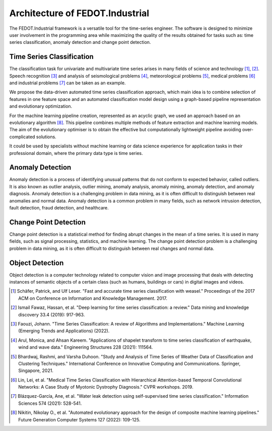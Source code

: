 Architecture of FEDOT.Industrial
================================

The FEDOT.Industrial framework is a versatile tool for the time-series
engineer. The software is designed to minimize user involvement in the
programming area while maximizing the quality of the results obtained
for tasks such as: time series classification, anomaly detection and
change point detection.

Time Series Classification
--------------------------

The classification task for univariate and multivariate time series
arises in many fields of science and technology [1]_, [2]_.
Speech recognition [3]_ and analysis of seismological problems [4]_,
meteorological problems [5]_, medical problems [6]_ and industrial
problems [7]_ can be taken as an example.

We propose the data-driven automated time series classification
approach, which main idea is to combine selection of features in one
feature space and an automated classification model design using a
graph-based pipeline representation and evolutionary optimization.

.. image:: img_introduction/architecture.png
   :width: 700px
   :align: center
   :alt: Architecture of FEDOT

For the machine learning pipeline creation, represented as an acyclic
graph, we used an approach based on an evolutionary algorithm [8]_.
This pipeline combines multiple methods of feature extraction and
machine learning models. The aim of the evolutionary optimiser is to
obtain the effective but computationally lightweight pipeline avoiding
over-complicated solutions.

It could be used by specialists without machine learning or data
science experience for application tasks in their professional domain,
where the primary data type is time series.

Anomaly Detection
-----------------

Anomaly detection is a process of identifying unusual patterns that do
not conform to expected behavior, called outliers. It is also known as
outlier analysis, outlier mining, anomaly analysis, anomaly mining,
anomaly detection, and anomaly diagnosis. Anomaly detection is a
challenging problem in data mining, as it is often difficult to
distinguish between real anomalies and normal data. Anomaly detection
is a common problem in many fields, such as network intrusion detection,
fault detection, fraud detection, and healthcare.

Change Point Detection
----------------------

Change point detection is a statistical method for finding abrupt
changes in the mean of a time series. It is used in many fields, such
as signal processing, statistics, and machine learning. The change point
detection problem is a challenging problem in data mining, as it is
often difficult to distinguish between real changes and normal data.

Object Detection
----------------

Object detection is a computer technology related to computer vision
and image processing that deals with detecting instances of semantic
objects of a certain class (such as humans, buildings or cars) in
digital images and videos.


.. [1] Schäfer, Patrick, and Ulf Leser. "Fast and accurate time series
        classification with weasel." Proceedings of the 2017 ACM on
        Conference on Information and Knowledge Management. 2017.
.. [2] Ismail Fawaz, Hassan, et al. "Deep learning for time series
        classification: a review." Data mining and knowledge discovery
        33.4 (2019): 917-963.
.. [3] Faouzi, Johann. "Time Series Classification: A review of
        Algorithms and Implementations." Machine Learning (Emerging
        Trends and Applications) (2022).
.. [4] Arul, Monica, and Ahsan Kareem. "Applications of shapelet
        transform to time series classification of earthquake, wind
        and wave data." Engineering Structures 228 (2021): 111564.
.. [5] Bhardwaj, Rashmi, and Varsha Duhoon. "Study and Analysis of
        Time Series of Weather Data of Classification and Clustering
        Techniques." International Conference on Innovative Computing
        and Communications. Springer, Singapore, 2021.
.. [6] Lin, Lei, et al. "Medical Time Series Classification with
        Hierarchical Attention-based Temporal Convolutional Networks:
        A Case Study of Myotonic Dystrophy Diagnosis." CVPR workshops.
        2019.
.. [7] Blázquez-García, Ane, et al. "Water leak detection using
        self-supervised time series classification." Information
        Sciences 574 (2021): 528-541.

.. [8] Nikitin, Nikolay O., et al. "Automated evolutionary approach
        for the design of composite machine learning pipelines."
        Future Generation Computer Systems 127 (2022): 109-125.